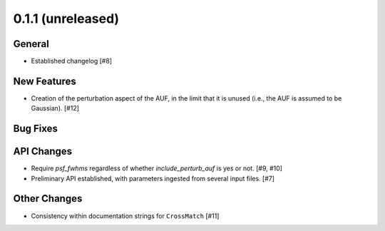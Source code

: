 0.1.1 (unreleased)
----------------

General
^^^^^^^

- Established changelog [#8]

New Features
^^^^^^^^^^^^

- Creation of the perturbation aspect of the AUF, in the limit that it is
  unused (i.e., the AUF is assumed to be Gaussian). [#12]

Bug Fixes
^^^^^^^^^

API Changes
^^^^^^^^^^^

- Require `psf_fwhms` regardless of whether `include_perturb_auf` is yes or
  not. [#9, #10]

- Preliminary API established, with parameters ingested from several
  input files. [#7]

Other Changes
^^^^^^^^^^^^^

- Consistency within documentation strings for ``CrossMatch`` [#11]